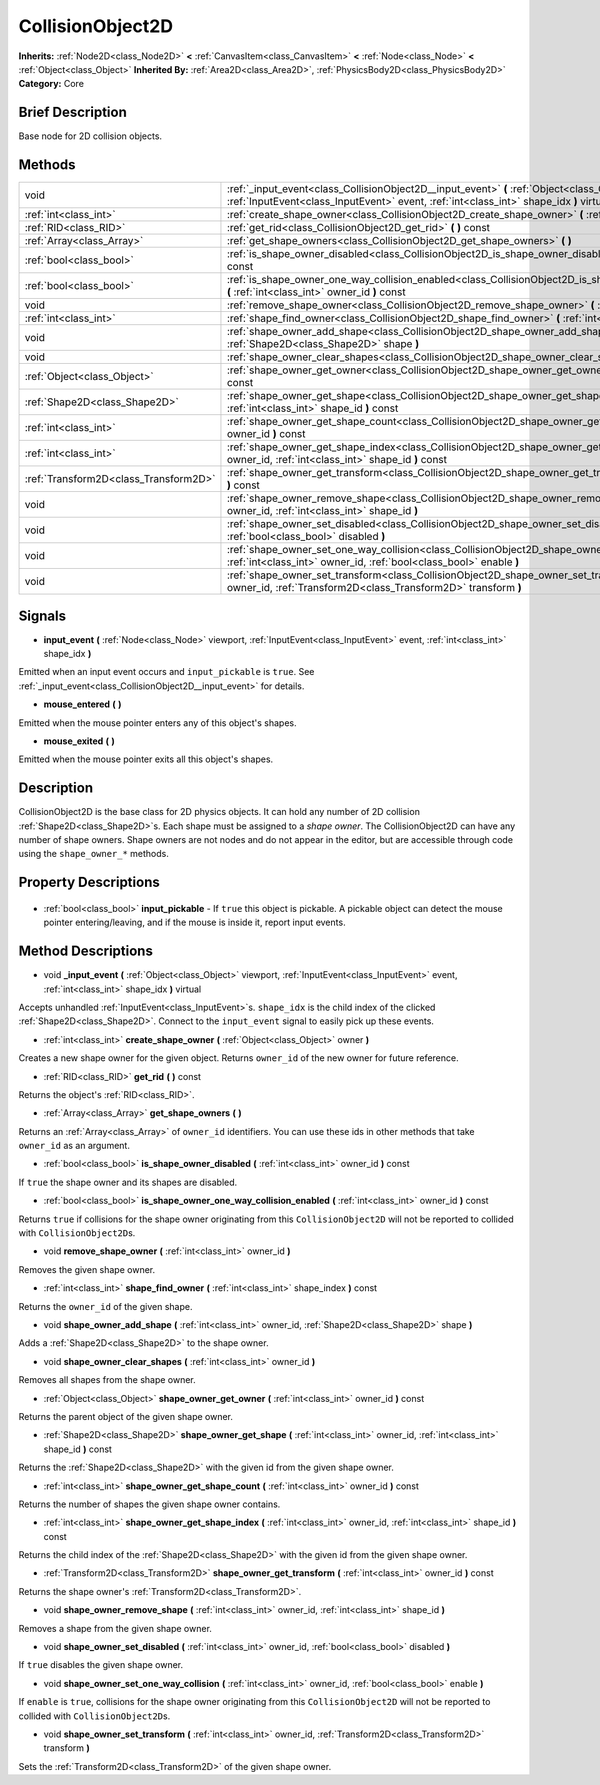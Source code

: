 .. Generated automatically by doc/tools/makerst.py in Godot's source tree.
.. DO NOT EDIT THIS FILE, but the CollisionObject2D.xml source instead.
.. The source is found in doc/classes or modules/<name>/doc_classes.

.. _class_CollisionObject2D:

CollisionObject2D
=================

**Inherits:** :ref:`Node2D<class_Node2D>` **<** :ref:`CanvasItem<class_CanvasItem>` **<** :ref:`Node<class_Node>` **<** :ref:`Object<class_Object>`
**Inherited By:** :ref:`Area2D<class_Area2D>`, :ref:`PhysicsBody2D<class_PhysicsBody2D>`
**Category:** Core

Brief Description
-----------------

Base node for 2D collision objects.

Methods
-------

+----------------------------------------+------------------------------------------------------------------------------------------------------------------------------------------------------------------------------------------------+
| void                                   | :ref:`_input_event<class_CollisionObject2D__input_event>` **(** :ref:`Object<class_Object>` viewport, :ref:`InputEvent<class_InputEvent>` event, :ref:`int<class_int>` shape_idx **)** virtual |
+----------------------------------------+------------------------------------------------------------------------------------------------------------------------------------------------------------------------------------------------+
| :ref:`int<class_int>`                  | :ref:`create_shape_owner<class_CollisionObject2D_create_shape_owner>` **(** :ref:`Object<class_Object>` owner **)**                                                                            |
+----------------------------------------+------------------------------------------------------------------------------------------------------------------------------------------------------------------------------------------------+
| :ref:`RID<class_RID>`                  | :ref:`get_rid<class_CollisionObject2D_get_rid>` **(** **)** const                                                                                                                              |
+----------------------------------------+------------------------------------------------------------------------------------------------------------------------------------------------------------------------------------------------+
| :ref:`Array<class_Array>`              | :ref:`get_shape_owners<class_CollisionObject2D_get_shape_owners>` **(** **)**                                                                                                                  |
+----------------------------------------+------------------------------------------------------------------------------------------------------------------------------------------------------------------------------------------------+
| :ref:`bool<class_bool>`                | :ref:`is_shape_owner_disabled<class_CollisionObject2D_is_shape_owner_disabled>` **(** :ref:`int<class_int>` owner_id **)** const                                                               |
+----------------------------------------+------------------------------------------------------------------------------------------------------------------------------------------------------------------------------------------------+
| :ref:`bool<class_bool>`                | :ref:`is_shape_owner_one_way_collision_enabled<class_CollisionObject2D_is_shape_owner_one_way_collision_enabled>` **(** :ref:`int<class_int>` owner_id **)** const                             |
+----------------------------------------+------------------------------------------------------------------------------------------------------------------------------------------------------------------------------------------------+
| void                                   | :ref:`remove_shape_owner<class_CollisionObject2D_remove_shape_owner>` **(** :ref:`int<class_int>` owner_id **)**                                                                               |
+----------------------------------------+------------------------------------------------------------------------------------------------------------------------------------------------------------------------------------------------+
| :ref:`int<class_int>`                  | :ref:`shape_find_owner<class_CollisionObject2D_shape_find_owner>` **(** :ref:`int<class_int>` shape_index **)** const                                                                          |
+----------------------------------------+------------------------------------------------------------------------------------------------------------------------------------------------------------------------------------------------+
| void                                   | :ref:`shape_owner_add_shape<class_CollisionObject2D_shape_owner_add_shape>` **(** :ref:`int<class_int>` owner_id, :ref:`Shape2D<class_Shape2D>` shape **)**                                    |
+----------------------------------------+------------------------------------------------------------------------------------------------------------------------------------------------------------------------------------------------+
| void                                   | :ref:`shape_owner_clear_shapes<class_CollisionObject2D_shape_owner_clear_shapes>` **(** :ref:`int<class_int>` owner_id **)**                                                                   |
+----------------------------------------+------------------------------------------------------------------------------------------------------------------------------------------------------------------------------------------------+
| :ref:`Object<class_Object>`            | :ref:`shape_owner_get_owner<class_CollisionObject2D_shape_owner_get_owner>` **(** :ref:`int<class_int>` owner_id **)** const                                                                   |
+----------------------------------------+------------------------------------------------------------------------------------------------------------------------------------------------------------------------------------------------+
| :ref:`Shape2D<class_Shape2D>`          | :ref:`shape_owner_get_shape<class_CollisionObject2D_shape_owner_get_shape>` **(** :ref:`int<class_int>` owner_id, :ref:`int<class_int>` shape_id **)** const                                   |
+----------------------------------------+------------------------------------------------------------------------------------------------------------------------------------------------------------------------------------------------+
| :ref:`int<class_int>`                  | :ref:`shape_owner_get_shape_count<class_CollisionObject2D_shape_owner_get_shape_count>` **(** :ref:`int<class_int>` owner_id **)** const                                                       |
+----------------------------------------+------------------------------------------------------------------------------------------------------------------------------------------------------------------------------------------------+
| :ref:`int<class_int>`                  | :ref:`shape_owner_get_shape_index<class_CollisionObject2D_shape_owner_get_shape_index>` **(** :ref:`int<class_int>` owner_id, :ref:`int<class_int>` shape_id **)** const                       |
+----------------------------------------+------------------------------------------------------------------------------------------------------------------------------------------------------------------------------------------------+
| :ref:`Transform2D<class_Transform2D>`  | :ref:`shape_owner_get_transform<class_CollisionObject2D_shape_owner_get_transform>` **(** :ref:`int<class_int>` owner_id **)** const                                                           |
+----------------------------------------+------------------------------------------------------------------------------------------------------------------------------------------------------------------------------------------------+
| void                                   | :ref:`shape_owner_remove_shape<class_CollisionObject2D_shape_owner_remove_shape>` **(** :ref:`int<class_int>` owner_id, :ref:`int<class_int>` shape_id **)**                                   |
+----------------------------------------+------------------------------------------------------------------------------------------------------------------------------------------------------------------------------------------------+
| void                                   | :ref:`shape_owner_set_disabled<class_CollisionObject2D_shape_owner_set_disabled>` **(** :ref:`int<class_int>` owner_id, :ref:`bool<class_bool>` disabled **)**                                 |
+----------------------------------------+------------------------------------------------------------------------------------------------------------------------------------------------------------------------------------------------+
| void                                   | :ref:`shape_owner_set_one_way_collision<class_CollisionObject2D_shape_owner_set_one_way_collision>` **(** :ref:`int<class_int>` owner_id, :ref:`bool<class_bool>` enable **)**                 |
+----------------------------------------+------------------------------------------------------------------------------------------------------------------------------------------------------------------------------------------------+
| void                                   | :ref:`shape_owner_set_transform<class_CollisionObject2D_shape_owner_set_transform>` **(** :ref:`int<class_int>` owner_id, :ref:`Transform2D<class_Transform2D>` transform **)**                |
+----------------------------------------+------------------------------------------------------------------------------------------------------------------------------------------------------------------------------------------------+

Signals
-------

.. _class_CollisionObject2D_input_event:

- **input_event** **(** :ref:`Node<class_Node>` viewport, :ref:`InputEvent<class_InputEvent>` event, :ref:`int<class_int>` shape_idx **)**

Emitted when an input event occurs and ``input_pickable`` is ``true``. See :ref:`_input_event<class_CollisionObject2D__input_event>` for details.

.. _class_CollisionObject2D_mouse_entered:

- **mouse_entered** **(** **)**

Emitted when the mouse pointer enters any of this object's shapes.

.. _class_CollisionObject2D_mouse_exited:

- **mouse_exited** **(** **)**

Emitted when the mouse pointer exits all this object's shapes.


Description
-----------

CollisionObject2D is the base class for 2D physics objects. It can hold any number of 2D collision :ref:`Shape2D<class_Shape2D>`\ s. Each shape must be assigned to a *shape owner*. The CollisionObject2D can have any number of shape owners. Shape owners are not nodes and do not appear in the editor, but are accessible through code using the ``shape_owner_*`` methods.

Property Descriptions
---------------------

  .. _class_CollisionObject2D_input_pickable:

- :ref:`bool<class_bool>` **input_pickable** - If ``true`` this object is pickable. A pickable object can detect the mouse pointer entering/leaving, and if the mouse is inside it, report input events.


Method Descriptions
-------------------

.. _class_CollisionObject2D__input_event:

- void **_input_event** **(** :ref:`Object<class_Object>` viewport, :ref:`InputEvent<class_InputEvent>` event, :ref:`int<class_int>` shape_idx **)** virtual

Accepts unhandled :ref:`InputEvent<class_InputEvent>`\ s. ``shape_idx`` is the child index of the clicked :ref:`Shape2D<class_Shape2D>`. Connect to the ``input_event`` signal to easily pick up these events.

.. _class_CollisionObject2D_create_shape_owner:

- :ref:`int<class_int>` **create_shape_owner** **(** :ref:`Object<class_Object>` owner **)**

Creates a new shape owner for the given object. Returns ``owner_id`` of the new owner for future reference.

.. _class_CollisionObject2D_get_rid:

- :ref:`RID<class_RID>` **get_rid** **(** **)** const

Returns the object's :ref:`RID<class_RID>`.

.. _class_CollisionObject2D_get_shape_owners:

- :ref:`Array<class_Array>` **get_shape_owners** **(** **)**

Returns an :ref:`Array<class_Array>` of ``owner_id`` identifiers. You can use these ids in other methods that take ``owner_id`` as an argument.

.. _class_CollisionObject2D_is_shape_owner_disabled:

- :ref:`bool<class_bool>` **is_shape_owner_disabled** **(** :ref:`int<class_int>` owner_id **)** const

If ``true`` the shape owner and its shapes are disabled.

.. _class_CollisionObject2D_is_shape_owner_one_way_collision_enabled:

- :ref:`bool<class_bool>` **is_shape_owner_one_way_collision_enabled** **(** :ref:`int<class_int>` owner_id **)** const

Returns ``true`` if collisions for the shape owner originating from this ``CollisionObject2D`` will not be reported to collided with ``CollisionObject2D``\ s.

.. _class_CollisionObject2D_remove_shape_owner:

- void **remove_shape_owner** **(** :ref:`int<class_int>` owner_id **)**

Removes the given shape owner.

.. _class_CollisionObject2D_shape_find_owner:

- :ref:`int<class_int>` **shape_find_owner** **(** :ref:`int<class_int>` shape_index **)** const

Returns the ``owner_id`` of the given shape.

.. _class_CollisionObject2D_shape_owner_add_shape:

- void **shape_owner_add_shape** **(** :ref:`int<class_int>` owner_id, :ref:`Shape2D<class_Shape2D>` shape **)**

Adds a :ref:`Shape2D<class_Shape2D>` to the shape owner.

.. _class_CollisionObject2D_shape_owner_clear_shapes:

- void **shape_owner_clear_shapes** **(** :ref:`int<class_int>` owner_id **)**

Removes all shapes from the shape owner.

.. _class_CollisionObject2D_shape_owner_get_owner:

- :ref:`Object<class_Object>` **shape_owner_get_owner** **(** :ref:`int<class_int>` owner_id **)** const

Returns the parent object of the given shape owner.

.. _class_CollisionObject2D_shape_owner_get_shape:

- :ref:`Shape2D<class_Shape2D>` **shape_owner_get_shape** **(** :ref:`int<class_int>` owner_id, :ref:`int<class_int>` shape_id **)** const

Returns the :ref:`Shape2D<class_Shape2D>` with the given id from the given shape owner.

.. _class_CollisionObject2D_shape_owner_get_shape_count:

- :ref:`int<class_int>` **shape_owner_get_shape_count** **(** :ref:`int<class_int>` owner_id **)** const

Returns the number of shapes the given shape owner contains.

.. _class_CollisionObject2D_shape_owner_get_shape_index:

- :ref:`int<class_int>` **shape_owner_get_shape_index** **(** :ref:`int<class_int>` owner_id, :ref:`int<class_int>` shape_id **)** const

Returns the child index of the :ref:`Shape2D<class_Shape2D>` with the given id from the given shape owner.

.. _class_CollisionObject2D_shape_owner_get_transform:

- :ref:`Transform2D<class_Transform2D>` **shape_owner_get_transform** **(** :ref:`int<class_int>` owner_id **)** const

Returns the shape owner's :ref:`Transform2D<class_Transform2D>`.

.. _class_CollisionObject2D_shape_owner_remove_shape:

- void **shape_owner_remove_shape** **(** :ref:`int<class_int>` owner_id, :ref:`int<class_int>` shape_id **)**

Removes a shape from the given shape owner.

.. _class_CollisionObject2D_shape_owner_set_disabled:

- void **shape_owner_set_disabled** **(** :ref:`int<class_int>` owner_id, :ref:`bool<class_bool>` disabled **)**

If ``true`` disables the given shape owner.

.. _class_CollisionObject2D_shape_owner_set_one_way_collision:

- void **shape_owner_set_one_way_collision** **(** :ref:`int<class_int>` owner_id, :ref:`bool<class_bool>` enable **)**

If ``enable`` is ``true``, collisions for the shape owner originating from this ``CollisionObject2D`` will not be reported to collided with ``CollisionObject2D``\ s.

.. _class_CollisionObject2D_shape_owner_set_transform:

- void **shape_owner_set_transform** **(** :ref:`int<class_int>` owner_id, :ref:`Transform2D<class_Transform2D>` transform **)**

Sets the :ref:`Transform2D<class_Transform2D>` of the given shape owner.



